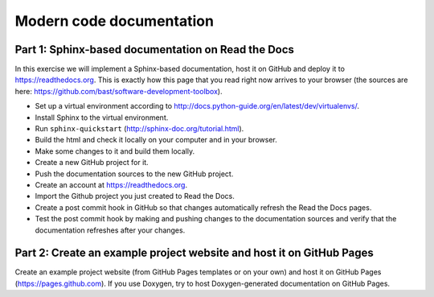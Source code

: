 

Modern code documentation
=========================


Part 1: Sphinx-based documentation on Read the Docs
---------------------------------------------------

In this exercise we will implement a Sphinx-based documentation, host it on
GitHub and deploy it to https://readthedocs.org. This is exactly how this
page that you read right now arrives to your browser (the sources are here:
https://github.com/bast/software-development-toolbox).

- Set up a virtual environment according to http://docs.python-guide.org/en/latest/dev/virtualenvs/.
- Install Sphinx to the virtual environment.
- Run ``sphinx-quickstart`` (http://sphinx-doc.org/tutorial.html).
- Build the html and check it locally on your computer and in your browser.
- Make some changes to it and build them locally.
- Create a new GitHub project for it.
- Push the documentation sources to the new GitHub project.
- Create an account at https://readthedocs.org.
- Import the Github project you just created to Read the Docs.
- Create a post commit hook in GitHub so that changes automatically refresh the Read the Docs pages.
- Test the post commit hook by making and pushing changes to the documentation sources and verify
  that the documentation refreshes after your changes.


Part 2: Create an example project website and host it on GitHub Pages
---------------------------------------------------------------------

Create an example project website (from GitHub Pages templates or on your own)
and host it on GitHub Pages (https://pages.github.com). If you use Doxygen, try
to host Doxygen-generated documentation on GitHub Pages.
